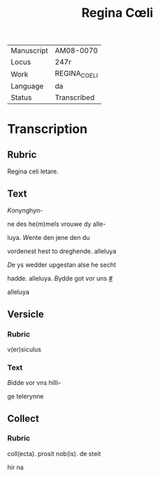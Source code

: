#+TITLE: Regina Cœli

|------------+--------------|
| Manuscript | AM08-0070    |
| Locus      | 247r         |
| Work       | REGINA_COELI |
| Language   | da           |
| Status     | Transcribed  |
|------------+--------------|

* Transcription
** Rubric
Regina celi letare.

** Text
[[K]]onynghyn- 

ne des he(m)mels vrouwe dy alle-

luya. [[W]]ente den jene den du

vordenest hest to dreghende. alleluya

[[D]]e ys wedder upgestan alse he secht

hadde. alleluya. [[B]]ydde got vor uns [[#]]

alleluya

** Versicle
*** Rubric
v(er)siculus

*** Text
[[B]]idde vor vns hilli-

ge telerynne

** Collect
*** Rubric
coll(ecta). prosit nob(is). de steit

hir na
